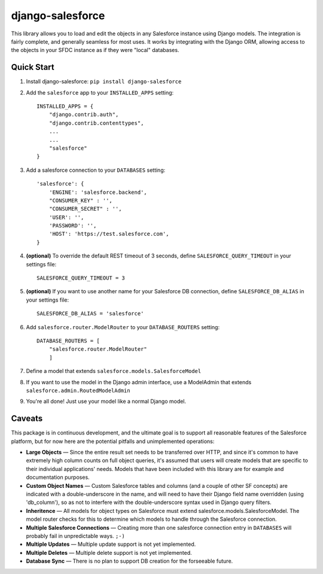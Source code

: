 django-salesforce
=================

This library allows you to load and edit the objects in any Salesforce instance using Django models. The integration
is fairly complete, and generally seamless for most uses. It works by integrating with the Django ORM, allowing access
to the objects in your SFDC instance as if they were "local" databases.

Quick Start
-----------

1. Install django-salesforce: ``pip install django-salesforce``

2. Add the ``salesforce`` app to your ``INSTALLED_APPS`` setting::

    INSTALLED_APPS = {
        "django.contrib.auth",
        "django.contrib.contenttypes",
        ...
        ...
        "salesforce"
    }


3. Add a salesforce connection to your ``DATABASES`` setting::

    'salesforce': {
        'ENGINE': 'salesforce.backend',
        "CONSUMER_KEY" : '',
        "CONSUMER_SECRET" : '',
        'USER': '',
        'PASSWORD': '',
        'HOST': 'https://test.salesforce.com',
    }


4. **(optional)** To override the default REST timeout of 3 seconds,
   define ``SALESFORCE_QUERY_TIMEOUT`` in your settings file::

    SALESFORCE_QUERY_TIMEOUT = 3

5. **(optional)** If you want to use another name for your Salesforce DB
   connection, define ``SALESFORCE_DB_ALIAS`` in your settings file::

    SALESFORCE_DB_ALIAS = 'salesforce'

6. Add ``salesforce.router.ModelRouter`` to your ``DATABASE_ROUTERS``
   setting::

    DATABASE_ROUTERS = [
        "salesforce.router.ModelRouter" 
	]

7. Define a model that extends ``salesforce.models.SalesforceModel``
8. If you want to use the model in the Django admin interface, use a
   ModelAdmin that extends ``salesforce.admin.RoutedModelAdmin``
9. You're all done! Just use your model like a normal Django model.

Caveats
-------

This package is in continuous development, and the ultimate goal is to
support all reasonable features of the Salesforce platform, but for now
here are the potential pitfalls and unimplemented operations:

-  **Large Objects** — Since the entire result set needs to be transferred
   over HTTP, and since it's common to have extremely high column counts
   on full object queries, it's assumed that users will create models that
   are specific to their individual applications' needs. Models that have
   been included with this library are for example and documentation
   purposes.
-  **Custom Object Names** — Custom Salesforce tables and columns (and a
   couple of other SF concepts) are indicated with a double-underscore in
   the name, and will need to have their Django field name overridden
   (using 'db\_column'), so as not to interfere with the double-underscore
   syntax used in Django query filters.
-  **Inheritence** — All models for object types on Salesforce must
   extend salesforce.models.SalesforceModel. The model router checks for
   this to determine which models to handle through the Salesforce
   connection.
-  **Multiple Salesforce Connections** — Creating more than one salesforce
   connection entry in ``DATABASES`` will probably fail in unpredictable ways. ``;-)``
-  **Multiple Updates** — Multiple update support is not yet
   implemented.
-  **Multiple Deletes** — Multiple delete support is not yet
   implemented.
-  **Database Sync** — There is no plan to support DB creation for the
   forseeable future.
